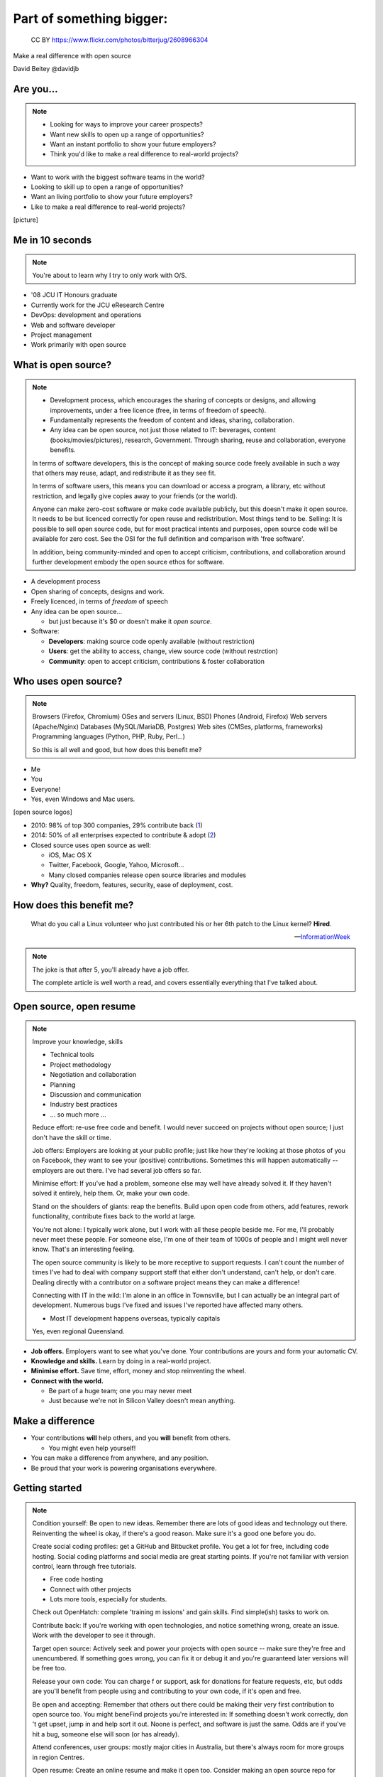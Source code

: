 =========================
Part of something bigger:
=========================

.. figure:: /_static/open-sauce.jpg
   :class: fill

   CC BY https://www.flickr.com/photos/bitterjug/2608966304

Make a real difference with open source

David Beitey @davidjb


Are you...
==========

.. note::

   * Looking for ways to improve your career prospects?
   * Want new skills to open up a range of opportunities?
   * Want an instant portfolio to show your future employers?
   * Think you'd like to make a real difference to real-world projects?

* Want to work with the biggest software teams in the world?
* Looking to skill up to open a range of opportunities?
* Want an living portfolio to show your future employers?
* Like to make a real difference to real-world projects?

[picture]


.. slide:: Let's look at open source.
   :level: 1


Me in 10 seconds
================

.. note::

   You're about to learn why I try to only work with O/S.


* '08 JCU IT Honours graduate
* Currently work for the JCU eResearch Centre

* DevOps:  development and operations
* Web and software developer
* Project management
* Work primarily with open source


What is open source?
====================

.. note::

    * Development process, which encourages the sharing of concepts or
      designs, and allowing improvements, under a free licence (free, in terms
      of freedom of speech).
    * Fundamentally represents the freedom of content and ideas, sharing,
      collaboration.

    * Any idea can be open source, not just those related to IT:  beverages,
      content (books/movies/pictures), research, Government.  Through sharing,
      reuse and collaboration, everyone benefits.

    In terms of software developers, this is the concept of making source code
    freely available in such a way that others may reuse, adapt, and
    redistribute it as they see fit.

    In terms of software users, this means you can download or access a
    program, a library, etc without restriction, and legally give copies away
    to your friends (or the world).

    Anyone can make zero-cost software or make code available publicly, but
    this doesn't make it open source.  It needs to be but licenced correctly
    for open reuse and redistribution. Most things tend to be.  Selling: It is
    possible to sell open source code, but for most practical intents and
    purposes, open source code will be available for zero cost.  See the OSI
    for the full definition and comparison with 'free software'.

    In addition, being community-minded and open to accept criticism,
    contributions, and collaboration around further development embody the
    open source ethos for software.


* A development process
* Open sharing of concepts, designs and work.
* Freely licenced, in terms of *freedom* of speech

* Any idea can be open source...

  * but just because it's $0 or doesn't make it *open source*.

* Software:

  * **Developers**: making source code openly available (without restriction)
  * **Users**: get the ability to access, change, view source code (without
    restrction)
  * **Community**: open to accept criticism, contributions & foster
    collaboration


Who uses open source?
=====================

.. note::

    Browsers (Firefox, Chromium)
    OSes and servers (Linux, BSD)
    Phones (Android, Firefox)
    Web servers (Apache/Nginx)
    Databases (MySQL/MariaDB, Postgres)
    Web sites (CMSes, platforms, frameworks)
    Programming languages (Python, PHP, Ruby, Perl…)

    So this is all well and good, but how does this benefit me?

.. rst-class:: build

* Me
* You
* Everyone!
* Yes, even Windows and Mac users.

[open source logos]


.. nextslide::

* 2010: 98% of top 300 companies, 29% contribute back
  (`1 <http://www.pcmag.com/article2/0,2817,2367829,00.asp>`_)
* 2014: 50% of all enterprises expected to contribute & adopt
  (`2 <http://www.slideshare.net/mjskok/2014-future-of-open-source-8th-annual-survey-results>`_)

* Closed source uses open source as well:

  * iOS, Mac OS X
  * Twitter, Facebook, Google, Yahoo, Microsoft...
  * Many closed companies release open source libraries and modules

* **Why?**  Quality, freedom, features, security, ease of deployment, cost.



How does this benefit me?
=========================

    What do you call a Linux volunteer who just contributed his or her 6th patch
    to the Linux kernel? **Hired**.

    -- `InformationWeek <http://www.informationweek.com/strategic-cio/team-building-and-staffing/it-careers-open-source-open-resume/d/d-id/1297734>`_

.. note::

    The joke is that after 5, you'll already have a job offer.

    The complete article is well worth a read, and covers essentially
    everything that I've talked about.


Open source, open resume
========================

.. note::

    Improve your knowledge, skills

    * Technical tools
    * Project methodology
    * Negotiation and collaboration
    * Planning
    * Discussion and communication
    * Industry best practices
    * ... so much more ...

    Reduce effort: re-use free code and benefit.  I would never succeed on
    projects without open source; I just don't have the skill or time.

    Job offers: Employers are looking at your public profile; just like how
    they're looking at those photos of you on Facebook, they want to see your
    (positive) contributions.  Sometimes this will happen automatically --
    employers are out there.  I've had several job offers so far.

    Minimise effort: If you've had a problem, someone else may well have
    already solved it.  If they haven't solved it entirely, help them.  Or,
    make your own code.

    Stand on the shoulders of giants: reap the benefits.  Build upon open code
    from others, add features, rework functionality, contribute fixes back to
    the world at large.

    You're not alone: I typically work alone, but I work with all these people
    beside me.  For me, I'll probably never meet these people.  For someone
    else, I'm one of their team of 1000s of people and I might well never
    know.  That's an interesting feeling.

    The open source community is likely to be more receptive to support
    requests.  I can't count the number of times I've had to deal with company
    support staff that either don't understand, can't help, or don't care.
    Dealing directly with a contributor on a software project means they can
    make a difference!

    Connecting with IT in the wild:  I'm alone in an office in Townsville, but
    I can actually be an integral part of development.  Numerous bugs I've
    fixed and issues I've reported have affected many others. 

    * Most IT development happens overseas, typically capitals
    Yes, even regional Queensland.


* **Job offers.** Employers want to see what you've done. Your contributions are
  yours and form your automatic CV.

* **Knowledge and skills.** Learn by doing in a real-world project.

* **Minimise effort.**  Save time, effort, money and stop reinventing the wheel.

* **Connect with the world.**

  * Be part of a huge team; one you may never meet
  * Just because we're not in Silicon Valley doesn't mean anything.


Make a difference
=================

* Your contributions **will** help others, and you **will** benefit from
  others.

  * You might even help yourself!

* You can make a difference from anywhere, and any position.

* Be proud that your work is powering organisations everywhere.


Getting started
===============

.. note::

    Condition yourself: Be open to new ideas. Remember there are lots of good
    ideas and technology out there. Reinventing the wheel is okay, if there's
    a good reason.  Make sure it's a good one before you do.

    Create social coding profiles:  get a GitHub and Bitbucket profile.  You
    get a lot for free, including code hosting.  Social coding platforms and
    social media are great starting points.  If you're not familiar with
    version control, learn through free tutorials.

    * Free code hosting
    * Connect with other projects
    * Lots more tools, especially for students.

    Check out OpenHatch: complete 'training m issions' and gain skills. Find
    simple(ish) tasks to work on.

    Contribute back: If you're working with open
    technologies, and notice something wrong, create an issue.  Work with the
    developer to see it through.

    Target open source: Actively seek and power your projects with open
    source -- make sure they're free and unencumbered.  If something goes
    wrong, you can fix it or debug it and you're guaranteed later versions
    will be free too.

    Release your own code: You can charge f
    or support, ask for donations for feature requests, etc, but odds are
    you'll benefit from people using and contributing to your own code, if
    it's open and free.

    Be open and accepting:  Remember that others out there could be making
    their very first contribution to open source too.  You might beneFind
    projects you're interested in: If something doesn't work correctly, don 't
    get upset, jump in and help sort it out.  Noone is perfect, and software
    is just the same.  Odds are if you've hit a bug, someone else will soon
    (or has already).

    Attend conferences, user groups:  mostly major cities in Australia, but
    there's always room for more groups in region Centres.

    Open resume: Create an online resume and make it open too.  Consider
    making an open source repo for your resume.  There's coding tools like
    JSONResume that you can use to create beautiful looking resumes.


* **First steps.**  Look at open source projects. Be open to new ideas.

* **Create social coding profiles.**  Get `GitHub <https://github.com>`_ and
  `Bitbucket <https://bitbucket.org/>`_ profiles.  (`Example
  <http://git.io/djb>`_)

* **Leverage open source.** Actively seek to power your projects with open
  components.

* **Grow organically.** It's easiest to learn about & contribute to what
  you're working on or interested in.

.. nextslide::
    :increment:

* **Contribute back.**  If something's wrong or could be better, report an
  issue. Work with the developer to solve it.

* **Release your own code.** If the code helps you, it'll help others.

* **Be open and accepting.** It might be someone's first contribution.

* **Create an open resume.** Create an online resume, and make it open too.

* **Attend conferences, user groups.**  In person, online; get further
  involved.


Myth busting
============

.. note::

   Can't help: Code is the core, but you don't have to programme to make a
   difference.  Anyone can report bugs and contribute to an open bug reports,
   or suggest features. Adding or editing documentation is usually just as
   easy to fix speling mistakes.

   Myself: With open source, you can make projects you never dreamed of or would never
   have the time to handle.  It's safter
   and quicker in the short term, and long term.  Try implementing a web
   server from scratch.  If you've got 123 years (Nginx, OpenHub) and $6.7m,
   go for it.  You might succeed, and maybe you can buy yourself a community
   too.  Good luck.  Alternatively, I promise to do this for you & maintain it
   forever for $6m...interested?   If something really bugs you, submit a
   patch.  If something really, really bugs you (MySQL → MariaDB, OpenOffice →
   LibreOffice), fork the project.  You're probably not alone.

   Support: With open source code, you have flexibility and a wide range of
   people with skill in your software.  Flexibility to choose, more than just
   1 vendor,  as the software is open, or use the community for free.  The
   community grows together, everyone wins.

   Safety:  having open source code is safer than closed source.  Communities
   have 'responsible disclosure' frameworks and tend to care because it
   reflects on them.  Regular audits are possible because you and others can
   see and review the code.
   
   Can't make money: run software as a service (skilled people will run their
   own, you charge for service for those that can't be bothered),  payment
   for support (Enterprise support, eg Canonical/Ubuntu), feature additions,
   donations, Gittip.  Getting a good job sounds pretty beneficial to me!
   
   People will steal my ideas: licensing controls how code is used, you
   maintain copyright (although you don't have to, public domain is
   possible), commits are recorded with your details.  Theft is always
   possible, but you're shipping software: piracy is always a fact of life.
   FYI: if you've got some magic secret sauce to a startup, then you can
   definitely keep it to yourself; consider making libraries, support code,
   other things you can benefit from help with.

   Cheaper:  what if a vendor/company disappears?  Starts charging lots more?
   What's your escape plan?


.. rst-class:: build

* **I can't help.**  It's not all about programming.  It's easy to contribute.

* **I can do it all myself.**  Maybe, if you're Google.

* **Open source isn't safe.**  More eyes on the code make it safer. Open
  source makes audits easy.

* **I can't get support.**  Open technologies have wider skillbases.
  Communities are willing to help.

* **There's no money to be made.**  Sell support, provide SaaS, charge for
  further dev.

* **Closed source is cheaper.**  What's the price of freedom?


.. slide::

    .. figure:: /_static/myth-busted.jpg
       :class: fill


So, now what?
=============

.. note::

   Make your code open: open code helps others with similar problems. Promote
   your open code, people will eventually find you.

   Remember you have the right to change their code!  However, if you make
   improvements try to submit a pull request or patch back to the original
   author.

   Follow your passions:  if you're interested in getting further involved,
   projects may have ways of being part of code review teams, issue triage,
   support, etc.  IRC channels, and so forth.


* Open source is fundamental to development
* It's easy to get started now:

  * Create your accounts.  Establish an identity.
  * Choose open source projects for your work
  * Grow your skills
  * Contribute: bug reports, suggestions, patches
  * Make your own code open for others
  * Get further involved in projects and make a difference.

* Provide prospective employers with public profile URLs
* Follow your passions!


Shameless plugs
===============

* Python interest group (PyNQ)

  If you work with or are interested in Python, come see me
  or get in touch at http://pynq.org.

  .. image:: /_static/python-logo-master-v3-TM.png

* Follow me:

  * http://davidjb.com
  * Twitter ``@davidjb_``
  * Everywhere else: ``@davidjb``


Links and Resources
===================

* Open Source Initiative: http://opensource.org/
* Free Software Foundation: https://www.fsf.org
* GNU Project: https://www.gnu.org
* Tools:

  * GitHub: https://education.github.com/
    (free micro plan, various other tools)
  * Bitbucket: https://bitbucket.org/plans
    (unlimited academic plans)
  * JSONResume: http://jsonresume.com

* This talk: http://davidjb.com/talks, http://github.com/davidjb/talks


Built with
==========

* Hieroglyph: http://hieroglyph.io
* Sphinx: http://sphinx-doc.org
* Python: http://python.org
* Buildout: http://buildout.org
* GIMP: http://gimp.org
* VIM: http://vim.org
* Git: http://git-scm.org



